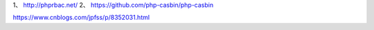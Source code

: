 1、 http://phprbac.net/
2、 https://github.com/php-casbin/php-casbin

https://www.cnblogs.com/jpfss/p/8352031.html